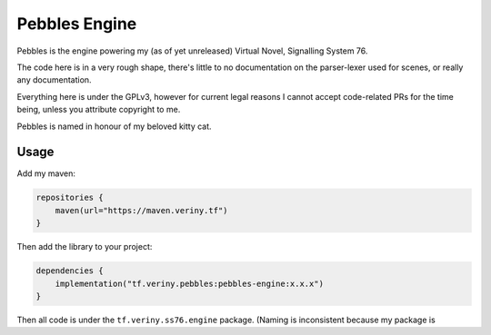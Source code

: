 Pebbles Engine
==============

Pebbles is the engine powering my (as of yet unreleased) Virtual Novel, Signalling System 76.

The code here is in a very rough shape, there's little to no documentation on the parser-lexer
used for scenes, or really any documentation.

Everything here is under the GPLv3, however for current legal reasons I cannot accept code-related
PRs for the time being, unless you attribute copyright to me.

Pebbles is named in honour of my beloved kitty cat.

Usage
-----

Add my maven:

.. code-block:: kotlin

    repositories {
        maven(url="https://maven.veriny.tf")
    }

Then add the library to your project:

.. code-block:: kotlin

    dependencies {
        implementation("tf.veriny.pebbles:pebbles-engine:x.x.x")
    }

Then all code is under the ``tf.veriny.ss76.engine`` package. (Naming is inconsistent because my
package is